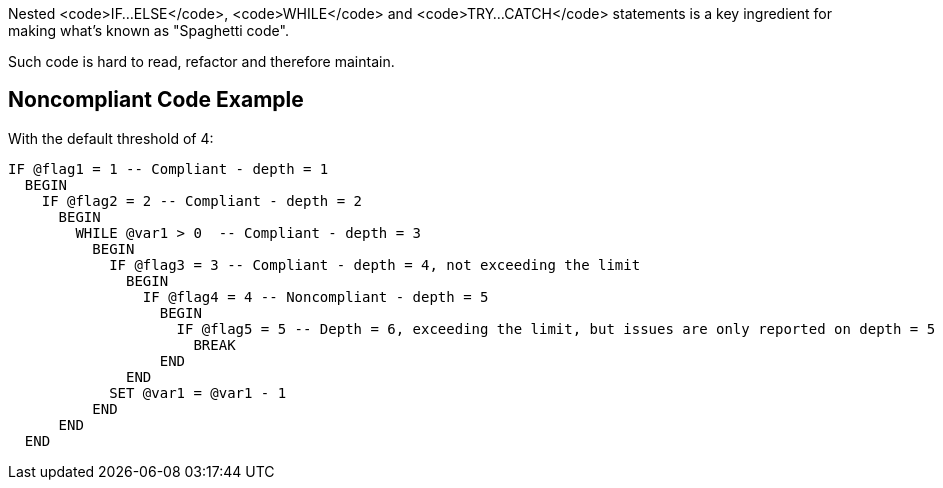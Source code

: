 Nested <code>IF...ELSE</code>, <code>WHILE</code> and <code>TRY...CATCH</code> statements is a key ingredient for making what's known as "Spaghetti code".

Such code is hard to read, refactor and therefore maintain.

== Noncompliant Code Example

With the default threshold of 4:

----
IF @flag1 = 1 -- Compliant - depth = 1
  BEGIN
    IF @flag2 = 2 -- Compliant - depth = 2
      BEGIN
        WHILE @var1 > 0  -- Compliant - depth = 3
          BEGIN
            IF @flag3 = 3 -- Compliant - depth = 4, not exceeding the limit
              BEGIN
                IF @flag4 = 4 -- Noncompliant - depth = 5
                  BEGIN
                    IF @flag5 = 5 -- Depth = 6, exceeding the limit, but issues are only reported on depth = 5
                      BREAK
                  END
              END
            SET @var1 = @var1 - 1
          END
      END
  END
----
